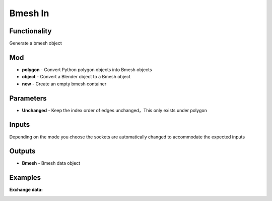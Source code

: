 Bmesh In
===============

.. image:: https://user-images.githubusercontent.com/74725748/205470598-4ce04810-825f-42d8-ad1a-63179a02ce30.png

Functionality
-------------
Generate a bmesh object

Mod
------

- **polygon** - Convert Python polygon objects into Bmesh objects
- **object** - Convert a Blender object to a Bmesh object
- **new** - Create an empty bmesh container   

Parameters
------          

- **Unchanged** - Keep the index order of edges unchanged，This only exists under polygon

Inputs
------

Depending on the mode you choose the sockets are automatically changed to accommodate the expected inputs

Outputs
-------

- **Bmesh** - Bmesh data object


Examples
--------

**Exchange data:**

.. image:: https://user-images.githubusercontent.com/74725748/205470679-dcf84579-4981-4627-8b8f-005850d3d582.png
